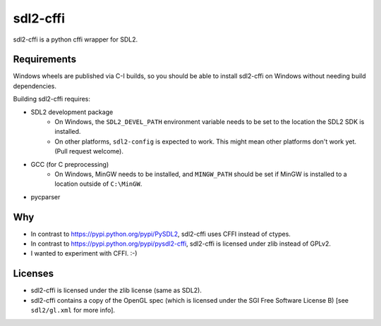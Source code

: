 sdl2-cffi
=========
|appveyor| |travis|

sdl2-cffi is a python cffi wrapper for SDL2.

Requirements
------------
Windows wheels are published via C-I builds, so you should be able to install
sdl2-cffi on Windows without needing build dependencies.

Building sdl2-cffi requires:

- SDL2 development package
    - On Windows, the ``SDL2_DEVEL_PATH`` environment variable needs to be set
      to the location the SDL2 SDK is installed.
    - On other platforms, ``sdl2-config`` is expected to work. This might mean
      other platforms don't work yet. (Pull request welcome).
- GCC (for C preprocessing)
    - On Windows, MinGW needs to be installed, and ``MINGW_PATH`` should be
      set if MinGW is installed to a location outside of ``C:\MinGW``.
- pycparser

Why
---
- In contrast to https://pypi.python.org/pypi/PySDL2, sdl2-cffi uses CFFI
  instead of ctypes.
- In contrast to https://pypi.python.org/pypi/pysdl2-cffi, sdl2-cffi is
  licensed under zlib instead of GPLv2.
- I wanted to experiment with CFFI. :-)

Licenses
--------
- sdl2-cffi is licensed under the zlib license (same as SDL2).
- sdl2-cffi contains a copy of the OpenGL spec (which is licensed under the
  SGI Free Software License B) [see ``sdl2/gl.xml`` for more info].

.. |appveyor| image:: https://ci.appveyor.com/api/projects/status/github/kahowell/sdl2-cffi?svg=true
    :target: https://ci.appveyor.com/project/kahowell/sdl2-cffi

.. |travis| image:: https://travis-ci.org/kahowell/sdl2-cffi.svg
    :target: https://travis-ci.org/kahowell/sdl2-cffi
